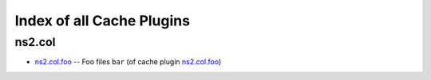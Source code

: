
Index of all Cache Plugins
==========================

ns2.col
-------

* `ns2.col.foo <ns2/col/foo_cache.rst>`_ -- Foo files \ :literal:`bar` (of cache plugin `ns2.col.foo <foo_cache.rst>`__)\ 

